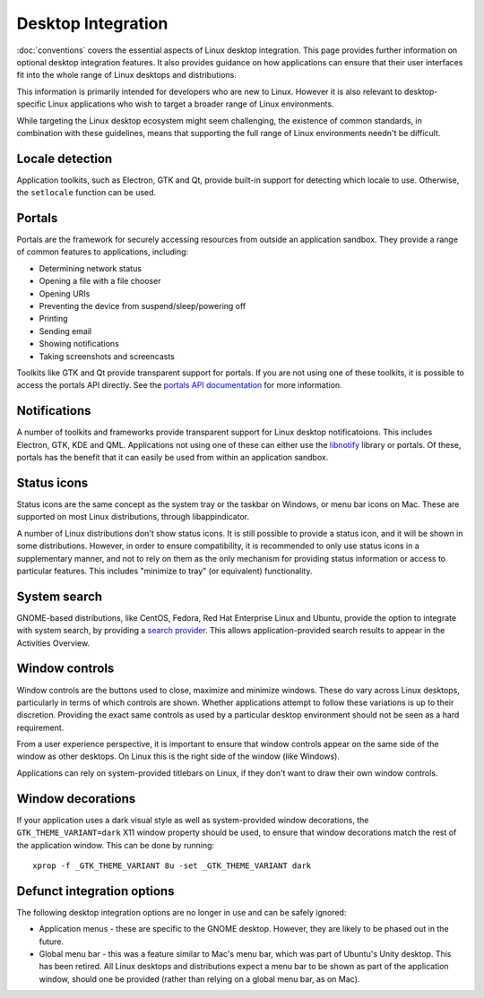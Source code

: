 Desktop Integration
===================

:doc:`conventions` covers the essential aspects of Linux desktop integration. This page provides further information on optional desktop integration features. It also provides guidance on how applications can ensure that their user interfaces fit into the whole range of Linux desktops and distributions.

This information is primarily intended for developers who are new to Linux. However it is also relevant to desktop-specific Linux applications who wish to target a broader range of Linux environments.

While targeting the Linux desktop ecosystem might seem challenging, the existence of common standards, in combination with these guidelines, means that supporting the full range of Linux environments needn't be difficult.

Locale detection
----------------

Application toolkits, such as Electron, GTK and Qt, provide built-in support for detecting which locale to use. Otherwise, the ``setlocale`` function can be used.

Portals
-------

Portals are the framework for securely accessing resources from outside an application sandbox. They provide a range of common features to applications, including:

- Determining network status
- Opening a file with a file chooser
- Opening URIs
- Preventing the device from suspend/sleep/powering off
- Printing
- Sending email
- Showing notifications
- Taking screenshots and screencasts

Toolkits like GTK and Qt provide transparent support for portals. If you are not using one of these toolkits, it is possible to access the portals API directly. See the `portals API documentation <https://flatpak.github.io/xdg-desktop-portal/portal-docs.html>`_ for more information.

Notifications
-------------

A number of toolkits and frameworks provide transparent support for Linux desktop notificatoions. This includes Electron, GTK, KDE and QML. Applications not using one of these can either use the `libnotify <https://developer.gnome.org/libnotify/>`_ library or portals. Of these, portals has the benefit that it can easily be used from within an application sandbox.

Status icons
------------

Status icons are the same concept as the system tray or the taskbar on Windows, or menu bar icons on Mac. These are supported on most Linux distributions, through libappindicator.

A number of Linux distributions don't show status icons. It is still possible to provide a status icon, and it will be shown in some distributions. However, in order to ensure compatibility, it is recommended to only use status icons in a supplementary manner, and not to rely on them as the only mechanism for providing status information or access to particular features. This includes "minimize to tray" (or equivalent) functionality.

System search
-------------

GNOME-based distributions, like CentOS, Fedora, Red Hat Enterprise Linux and Ubuntu, provide the option to integrate with system search, by providing a `search provider <https://developer.gnome.org/SearchProvider/>`_. This allows application-provided search results to appear in the Activities Overview.

Window controls
---------------

Window controls are the buttons used to close, maximize and minimize windows. These do vary across Linux desktops, particularly in terms of which controls are shown. Whether applications attempt to follow these variations is up to their discretion. Providing the exact same controls as used by a particular desktop environment should not be seen as a hard requirement.

From a user experience perspective, it is important to ensure that window controls appear on the same side of the window as other desktops. On Linux this is the right side of the window (like Windows).

Applications can rely on system-provided titlebars on Linux, if they don't want to draw their own window controls.

Window decorations
------------------

If your application uses a dark visual style as well as system-provided window decorations, the ``GTK_THEME_VARIANT=dark`` X11 window property should be used, to ensure that window decorations match the rest of the application window. This can be done by running::

  xprop -f _GTK_THEME_VARIANT 8u -set _GTK_THEME_VARIANT dark

Defunct integration options
---------------------------

The following desktop integration options are no longer in use and can be safely ignored:

- Application menus - these are specific to the GNOME desktop. However, they are likely to be phased out in the future.
- Global menu bar - this was a feature similar to Mac's menu bar, which was part of Ubuntu's Unity desktop. This has been retired. All Linux desktops and distributions expect a menu bar to be shown as part of the application window, should one be provided (rather than relying on a global menu bar, as on Mac).
